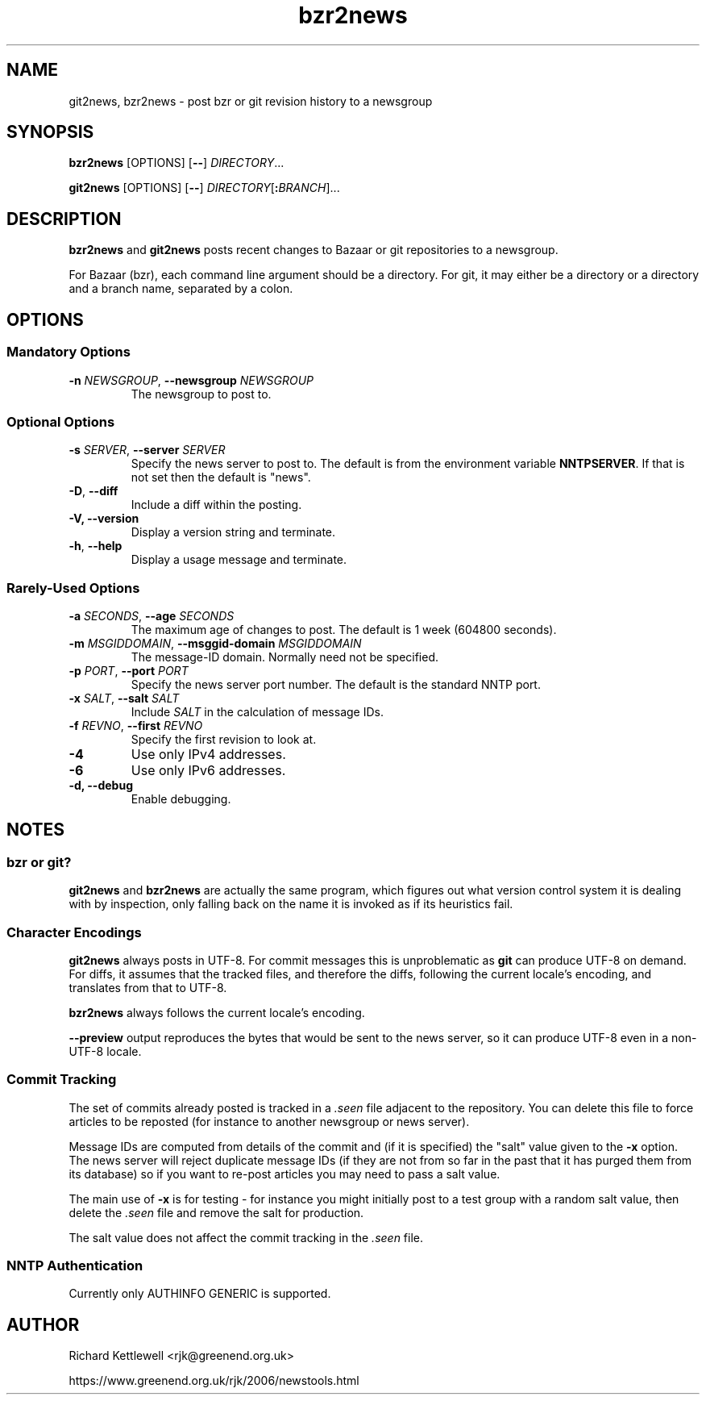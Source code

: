 .\"
.\" This file is part of rjk-nntp-tools.
.\" Copyright (C) 2007, 2008, 2011 Richard Kettlewell
.\"
.\" This program is free software; you can redistribute it and/or modify
.\" it under the terms of the GNU General Public License as published by
.\" the Free Software Foundation; either version 2 of the License, or
.\" (at your option) any later version.
.\"
.\" This program is distributed in the hope that it will be useful, but
.\" WITHOUT ANY WARRANTY; without even the implied warranty of
.\" MERCHANTABILITY or FITNESS FOR A PARTICULAR PURPOSE.  See the GNU
.\" General Public License for more details.
.\"
.\" You should have received a copy of the GNU General Public License
.\" along with this program; if not, write to the Free Software
.\" Foundation, Inc., 59 Temple Place, Suite 330, Boston, MA 02111-1307
.\" USA
.\"
.TH bzr2news 1
.SH NAME
git2news, bzr2news \- post bzr or git revision history to a newsgroup
.SH SYNOPSIS
.B bzr2news
.RI [OPTIONS]
.RB [ -- ]
.IR DIRECTORY ...
.PP
.B git2news
.RI [OPTIONS]
.RB [ -- ]
.IR DIRECTORY [ \fB:\fIBRANCH ]...
.SH DESCRIPTION
.B bzr2news
and
.B git2news
posts recent changes to Bazaar or git repositories to a newsgroup.
.PP
For Bazaar (bzr), each command line argument should be a directory.
For git, it may either be a directory or a directory and a branch
name, separated by a colon.
.SH OPTIONS
.SS "Mandatory Options"
.TP
.B -n \fINEWSGROUP\fR, \fB--newsgroup \fINEWSGROUP\fR
The newsgroup to post to.
.SS "Optional Options"
.TP
.B -s \fISERVER\fR, \fB--server \fISERVER\fR
Specify the news server to post to.
The default is from the environment variable \fBNNTPSERVER\fR.
If that is not set then the default is "news".
.TP
.B -D\fR, \fB--diff\fR
Include a diff within the posting.
.TP
.B -V, \fB--version
Display a version string and terminate.
.TP
.B -h\fR, \fB--help
Display a usage message and terminate.
.SS "Rarely-Used Options"
.TP
.B -a \fISECONDS\fR, \fB--age \fISECONDS\fR
The maximum age of changes to post.
The default is 1 week (604800 seconds).
.TP
.B -m \fIMSGIDDOMAIN\fR, \fB--msggid-domain \fIMSGIDDOMAIN\fR
The message-ID domain.
Normally need not be specified.
.TP
.B -p \fIPORT\fR, \fB--port \fIPORT\fR
Specify the news server port number.
The default is the standard NNTP port.
.TP
.B -x \fISALT\fR, \fB--salt \fISALT\fR
Include \fISALT\fR in the calculation of message IDs.
.TP
.B -f \fIREVNO\fR, \fB--first \fIREVNO\fR
Specify the first revision to look at.
.TP
.B -4
Use only IPv4 addresses.
.TP
.B -6
Use only IPv6 addresses.
.TP
.B -d, \fB--debug
Enable debugging.
.SH NOTES
.SS "bzr or git?"
.B git2news
and
.B bzr2news
are actually the same program, which figures out what version control
system it is dealing with by inspection, only falling back on the
name it is invoked as if its heuristics fail.
.SS "Character Encodings"
.B git2news
always posts in UTF-8.
For commit messages this is unproblematic as \fBgit\fR can produce
UTF-8 on demand.
For diffs, it assumes that the tracked files, and therefore the diffs,
following the current locale's encoding, and translates from that to
UTF-8.
.PP
.B bzr2news
always follows the current locale's encoding.
.PP
.B --preview
output reproduces the bytes that would be sent to the news server, so
it can produce UTF-8 even in a non-UTF-8 locale.
.SS "Commit Tracking"
The set of commits already posted is tracked in a \fI.seen\fR file
adjacent to the repository.
You can delete this file to force articles to be reposted (for
instance to another newsgroup or news server).
.PP
Message IDs are computed from details of the commit and (if it is
specified) the "salt" value given to the \fB-x\fR option.
The news server will reject duplicate message IDs (if they are not
from so far in the past that it has purged them from its database) so
if you want to re-post articles you may need to pass a salt value.
.PP
The main use of \fB-x\fR is for testing - for instance you might
initially post to a test group with a random salt value, then delete
the \fI.seen\fR file and remove the salt for production.
.PP
The salt value does not affect the commit tracking in the \fI.seen\fR
file.
.SS "NNTP Authentication"
Currently only AUTHINFO GENERIC is supported.
.SH AUTHOR
Richard Kettlewell <rjk@greenend.org.uk>
.PP
https://www.greenend.org.uk/rjk/2006/newstools.html
